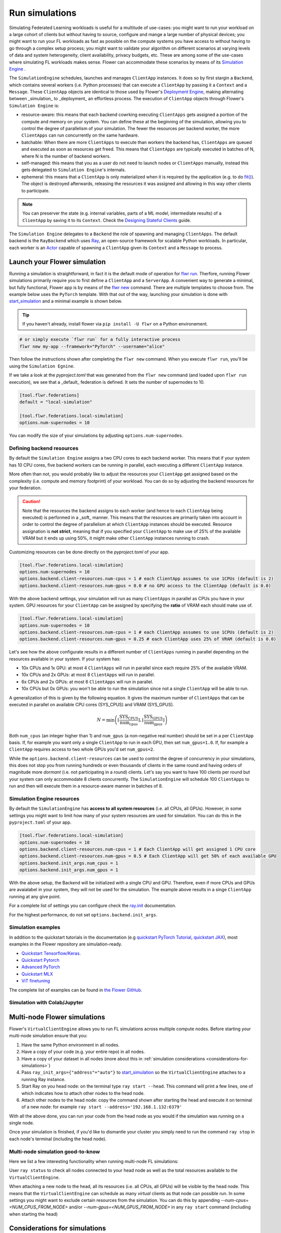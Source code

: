 Run simulations
===============

Simulating Federated Learning workloads is useful for a multitude of use-cases: you
might want to run your workload on a large cohort of clients but without having to
source, configure and mange a large number of physical devices; you might want to run
your FL workloads as fast as possible on the compute systems you have access to without
having to go through a complex setup process; you might want to validate your algorithm
on different scenarios at varying levels of data and system heterogeneity, client
availability, privacy budgets, etc. These are among some of the use-cases where
simulating FL workloads makes sense. Flower can accommodate these scenarios by means of
its `Simulation Engine <contributor-explanation-architecture.html#simulation-engine>`_ .

The ``SimulationEngine`` schedules, launches and manages ``ClientApp`` instances. It
does so by first stargin a ``Backend``, which contains several workers (i.e. Python
processes) that can execute a ``ClientApp`` by passing it a ``Context`` and a
``Message``. These ``ClientApp`` objects are identical to those used by Flower's
`Deployment Engine <contributor-explanation-architecture.html>`_, making alternating
between _simulation_ to _deployment_ an effortless process. The execution of
``ClientApp`` objects through Flower's ``Simulation Engine`` is:

- resource-aware: this means that each backend cowrking executing ``ClientApps`` gets
  assigned a portion of the compute and memory on your system. You can define these at
  the beginning of the simulation, allowing you to control the degree of parallelism of
  your simulation. The fewer the resources per backend worker, the more ``ClientApps``
  can run concurrently on the same hardware.
- batchable: When there are more ``ClientApps`` to execute than workers the backend has,
  ``ClientApps`` are queued and executed as soon as resources get freed. This means that
  ``ClientApps`` are typically executed in batches of N, where N is the number of
  backend workers.
- self-managed: this means that you as a user do not need to launch nodes or
  ``ClientApps`` manually, instead this gets delegated to ``Simulation Engine``'s
  internals.
- ephemeral: this means that a ``ClientApp`` is only materialized when it is required by
  the application (e.g. to do `fit() <ref-api-flwr.html#flwr.client.Client.fit>`_). The
  object is destroyed afterwards, releasing the resources it was assigned and allowing
  in this way other clients to participate.

.. note::

    You can preserver the state (e.g. internal variables, parts of a ML model,
    intermediate results) of a ``ClientApp`` by saving it to its ``Context``. Check the
    `Designing Stateful Clients <how-to-design-stateful-clients.rst>`_ guide.

The ``Simulation Engine`` delegates to a ``Backend`` the role of spawning and managing
``ClientApps``. The default backend is the ``RayBackend`` which uses `Ray
<https://www.ray.io/>`_, an open-source framework for scalable Python workloads. In
particular, each worker is an `Actor
<https://docs.ray.io/en/latest/ray-core/actors.html>`_ capable of spawning a
``ClientApp`` given its ``Context`` and a ``Message`` to process.

Launch your Flower simulation
-----------------------------

Running a simulation is straightforward, in fact it is the default mode of operation for
`flwr run <ref-api-cli.html#flwr-run>`_. Therfore, running Flower simulations primarily
require you to first define a ``ClientApp`` and a ``ServerApp``. A convenient way to
generate a minimal, but fully functional, Flower app is by means of the `flwr new
<ref-api-cli.html#flwr-new>`_ command. There are multiple templates to choose from. The
example below uses the ``PyTorch`` template. With that out of the way, launching your
simulation is done with `start_simulation
<ref-api-flwr.html#flwr.simulation.start_simulation>`_ and a minimal example is shown
below.

.. tip::

    If you haven't already, install flower via ``pip install -U flwr`` on a Python
    environement.

.. code-block:: shell

    # or simply execute `flwr run` for a fully interactive process
    flwr new my-app --framework="PyTorch" --username="alice"

Then follow the instructions shown after completing the ``flwr new`` command. When you
execute ``flwr run``, you'll be using the ``Simulation Egnine``.

If we take a look at the `pyproject.toml` that was generated from the ``flwr new``
command (and loaded upon ``flwr run`` execution), we see that a _default_ federation is
defined. It sets the number of supernodes to 10.

.. code-block:: toml

    [tool.flwr.federations]
    default = "local-simulation"

    [tool.flwr.federations.local-simulation]
    options.num-supernodes = 10

You can modify the size of your simulations by adjusting ``options.num-supernodes``.

Defining backend resources
~~~~~~~~~~~~~~~~~~~~~~~~~~

By default the ``Simulation Engine`` assigns a two CPU cores to each backend worker.
This means that if your system has 10 CPU cores, five backend workers can be running in
parallel, each executing a different ``ClientApp`` instance.

More often than not, you would probably like to adjust the resources your ``ClientApp``
get assigned based on the complexity (i.e. compute and memory footprint) of your
workload. You can do so by adjusting the backend resources for your federation.

.. caution::

    Note that the resources the backend assigns to each worker (and hence to each
    ``ClientApp`` being executed) is performed in a _soft_ manner. This means that the
    resources are primarily taken into account in order to control the degree of
    parallelism at which ``ClientApp`` instances should be executed. Resource
    assignation is **not strict**, meaning that if you specified your ``ClientApp`` to
    make use of 25% of the available VRAM but it ends up using 50%, it might make other
    ``ClientApp`` instances running to crash.

Customizing resources can be done directly on the `pyproject.toml` of your app.

.. code-block:: toml

    [tool.flwr.federations.local-simulation]
    options.num-supernodes = 10
    options.backend.client-resources.num-cpus = 1 # each ClientApp assumes to use 1CPUs (default is 2)
    options.backend.client-resources.num-gpus = 0.0 # no GPU access to the ClientApp (default is 0.0)

With the above backend settings, your simulation will run as many ``ClientApps`` in
parallel as CPUs you have in your system. GPU resources for your ``ClientApp`` can be
assigned by specifying the **ratio** of VRAM each should make use of.

.. code-block:: toml

    [tool.flwr.federations.local-simulation]
    options.num-supernodes = 10
    options.backend.client-resources.num-cpus = 1 # each ClientApp assumes to use 1CPUs (default is 2)
    options.backend.client-resources.num-gpus = 0.25 # each ClientApp uses 25% of VRAM (default is 0.0)

Let's see how the above configurate results in a different number of ``ClientApps``
running in parallel depending on the resources available in your system. If your system
has:

- 10x CPUs and 1x GPU: at most 4 ``ClientApps`` will run in parallel since each require
  25% of the available VRAM.
- 10x CPUs and 2x GPUs: at most 8 ``ClientApps`` will run in parallel.
- 6x CPUs and 2x GPUs: at most 6 ``ClientApps`` will run in parallel.
- 10x CPUs but 0x GPUs: you won't be able to run the simulation since not a single
  ``ClientApp`` will be able to run.

A generalization of this is given by the following equation. It gives the maximum number
of ``ClientApps`` that can be executed in parallel on available CPU cores (SYS_CPUS) and
VRAM (SYS_GPUS).

.. math::

    N = \min\left(\left\lfloor \frac{\text{SYS_CPUS}}{\text{num_cpus}} \right\rfloor, \left\lfloor \frac{\text{SYS_GPUS}}{\text{num_gpus}} \right\rfloor\right)

Both ``num_cpus`` (an integer higher than 1) and ``num_gpus`` (a non-negative real
number) should be set in a per ``ClientApp`` basis. If, for example you want only a
single ``ClientApp`` to run in each GPU, then set ``num_gpus=1.0``. If, for example a
``ClientApp`` requires access to two whole GPUs you'd set ``num_gpus=2``.

While the ``options.backend.client-resources`` can be used to control the degree of
concurrency in your simulations, this does not stop you from running hundreds or even
thousands of clients in the same round and having orders of magnitude more `dormant`
(i.e. not participating in a round) clients. Let's say you want to have 100 clients per
round but your system can only accommodate 8 clients concurrently. The
``SimulationEngine`` will schedule 100 ``ClientApps`` to run and then will execute them
in a resource-aware manner in batches of 8.

Simulation Engine resources
~~~~~~~~~~~~~~~~~~~~~~~~~~~

By default the ``SimulationEngine`` has **access to all system resources** (i.e. all
CPUs, all GPUs). However, in some settings you might want to limit how many of your
system resources are used for simulation. You can do this in the ``pyproject.toml`` of
your app.

.. code-block:: toml

    [tool.flwr.federations.local-simulation]
    options.num-supernodes = 10
    options.backend.client-resources.num-cpus = 1 # Each ClientApp will get assigned 1 CPU core
    options.backend.client-resources.num-gpus = 0.5 # Each ClientApp will get 50% of each available GPU
    options.backend.init_args.num_cpus = 1
    options.backend.init_args.num_gpus = 1

With the above setup, the Backend will be initialized with a single CPU and GPU.
Therefore, even if more CPUs and GPUs are avaialabel in your system, they will not be
used for the simulation. The example above results in a singe ``ClientApp`` running at
any give point.

For a complete list of settings you can configure check the `ray.init
<https://docs.ray.io/en/latest/ray-core/api/doc/ray.init.html#ray-init>`_ documentation.

For the highest performance, do not set ``options.backend.init_args``.

Simulation examples
~~~~~~~~~~~~~~~~~~~

In addition to the quickstart tutorials in the documentation (e.g `quickstart PyTorch
Tutorial <tutorial-quickstart-pytorch.html>`_, `quickstart JAX
<tutorial-quickstart-jax.html>`_), most examples in the Flower repository are
simulation-ready.

- `Quickstart Tensorflow/Keras
  <https://github.com/adap/flower/tree/main/examples/quickstart-tensorflow>`_.
- `Quickstart Pytorch
  <https://github.com/adap/flower/tree/main/examples/quickstart-pytorch>`_
- `Advanced PyTorch
  <https://github.com/adap/flower/tree/main/examples/advanced-pytorch>`_
- `Quickstart MLX <https://github.com/adap/flower/tree/main/examples/quickstart-mlx>`_
- `ViT finetuning <https://github.com/adap/flower/tree/main/examples/flowertune-vit>`_

The complete list of examples can be found in `the Flower GitHub
<https://github.com/adap/flower/tree/main/examples>`_.

Simulation with Colab/Jupyter
~~~~~~~~~~~~~~~~~~~~~~~~~~~~~

Multi-node Flower simulations
-----------------------------

Flower's ``VirtualClientEngine`` allows you to run FL simulations across multiple
compute nodes. Before starting your multi-node simulation ensure that you:

1. Have the same Python environment in all nodes.
2. Have a copy of your code (e.g. your entire repo) in all nodes.
3. Have a copy of your dataset in all nodes (more about this in :ref:`simulation
   considerations <considerations-for-simulations>`)
4. Pass ``ray_init_args={"address"="auto"}`` to `start_simulation
   <ref-api-flwr.html#flwr.simulation.start_simulation>`_ so the ``VirtualClientEngine``
   attaches to a running Ray instance.
5. Start Ray on you head node: on the terminal type ``ray start --head``. This command
   will print a few lines, one of which indicates how to attach other nodes to the head
   node.
6. Attach other nodes to the head node: copy the command shown after starting the head
   and execute it on terminal of a new node: for example ``ray start
   --address='192.168.1.132:6379'``

With all the above done, you can run your code from the head node as you would if the
simulation was running on a single node.

Once your simulation is finished, if you'd like to dismantle your cluster you simply
need to run the command ``ray stop`` in each node's terminal (including the head node).

Multi-node simulation good-to-know
~~~~~~~~~~~~~~~~~~~~~~~~~~~~~~~~~~

Here we list a few interesting functionality when running multi-node FL simulations:

User ``ray status`` to check all nodes connected to your head node as well as the total
resources available to the ``VirtualClientEngine``.

When attaching a new node to the head, all its resources (i.e. all CPUs, all GPUs) will
be visible by the head node. This means that the ``VirtualClientEngine`` can schedule as
many `virtual` clients as that node can possible run. In some settings you might want to
exclude certain resources from the simulation. You can do this by appending
`--num-cpus=<NUM_CPUS_FROM_NODE>` and/or `--num-gpus=<NUM_GPUS_FROM_NODE>` in any ``ray
start`` command (including when starting the head)

.. _considerations-for-simulations:

Considerations for simulations
------------------------------

.. note::

    We are actively working on these fronts so to make it trivial to run any FL workload
    with Flower simulation.

The current VCE allows you to run Federated Learning workloads in simulation mode
whether you are prototyping simple scenarios on your personal laptop or you want to
train a complex FL pipeline across multiple high-performance GPU nodes. While we add
more capabilities to the VCE, the points below highlight some of the considerations to
keep in mind when designing your FL pipeline with Flower. We also highlight a couple of
current limitations in our implementation.

GPU resources
~~~~~~~~~~~~~

The VCE assigns a share of GPU memory to a client that specifies the key ``num_gpus`` in
``client_resources``. This being said, Ray (used internally by the VCE) is by default:

- not aware of the total VRAM available on the GPUs. This means that if you set
  ``num_gpus=0.5`` and you have two GPUs in your system with different (e.g. 32GB and
  8GB) VRAM amounts, they both would run 2 clients concurrently.
- not aware of other unrelated (i.e. not created by the VCE) workloads are running on
  the GPU. Two takeaways from this are:

  - Your Flower server might need a GPU to evaluate the `global model` after aggregation
    (by instance when making use of the `evaluate method
    <how-to-implement-strategies.html#the-evaluate-method>`_)
  - If you want to run several independent Flower simulations on the same machine you
    need to mask-out your GPUs with ``CUDA_VISIBLE_DEVICES="<GPU_IDs>"`` when launching
    your experiment.

In addition, the GPU resource limits passed to ``client_resources`` are not `enforced`
(i.e. they can be exceeded) which can result in the situation of client using more VRAM
than the ratio specified when starting the simulation.

TensorFlow with GPUs
++++++++++++++++++++

When `using a GPU with TensorFlow <https://www.tensorflow.org/guide/gpu>`_ nearly your
entire GPU memory of all your GPUs visible to the process will be mapped. This is done
by TensorFlow for optimization purposes. However, in settings such as FL simulations
where we want to split the GPU into multiple `virtual` clients, this is not a desirable
mechanism. Luckily we can disable this default behavior by `enabling memory growth
<https://www.tensorflow.org/guide/gpu#limiting_gpu_memory_growth>`_.

This would need to be done in the main process (which is where the server would run) and
in each Actor created by the VCE. By means of ``actor_kwargs`` we can pass the reserved
key `"on_actor_init_fn"` in order to specify a function to be executed upon actor
initialization. In this case, to enable GPU growth for TF workloads. It would look as
follows:

.. code-block:: python

    import flwr as fl
    from flwr.simulation.ray_transport.utils import enable_tf_gpu_growth

    # Enable GPU growth in the main thread (the one used by the
    # server to quite likely run global evaluation using GPU)
    enable_tf_gpu_growth()

    # Start Flower simulation
    hist = fl.simulation.start_simulation(
        # ...
        actor_kwargs={
            "on_actor_init_fn": enable_tf_gpu_growth  # <-- To be executed upon actor init.
        },
    )

This is precisely the mechanism used in `Tensorflow/Keras Simulation
<https://github.com/adap/flower/tree/main/examples/simulation-tensorflow>`_ example.

Multi-node setups
~~~~~~~~~~~~~~~~~

- The VCE does not currently offer a way to control on which node a particular `virtual`
  client is executed. In other words, if more than a single node have the resources
  needed by a client to run, then any of those nodes could get the client workload
  scheduled onto. Later in the FL process (i.e. in a different round) the same client
  could be executed by a different node. Depending on how your clients access their
  datasets, this might require either having a copy of all dataset partitions on all
  nodes or a dataset serving mechanism (e.g. using nfs, a database) to circumvent data
  duplication.
- By definition virtual clients are `stateless` due to their ephemeral nature. A client
  state can be implemented as part of the Flower client class but users need to ensure
  this saved to persistent storage (e.g. a database, disk) and that can be retrieve
  later by the same client regardless on which node it is running from. This is related
  to the point above also since, in some way, the client's dataset could be seen as a
  type of `state`.
